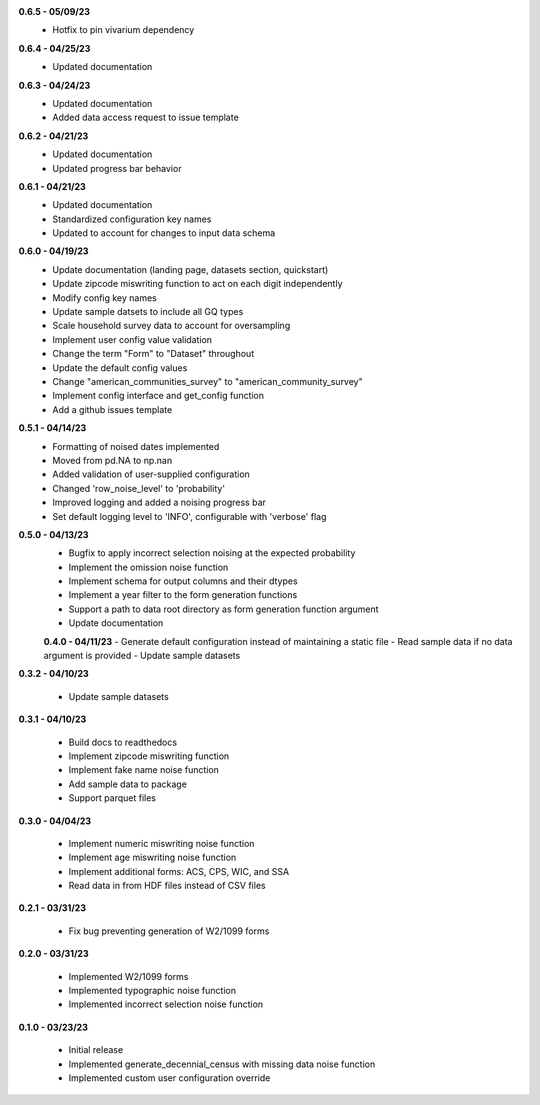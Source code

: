 **0.6.5 - 05/09/23**
 - Hotfix to pin vivarium dependency

**0.6.4 - 04/25/23**
 - Updated documentation

**0.6.3 - 04/24/23**
 - Updated documentation
 - Added data access request to issue template

**0.6.2 - 04/21/23**
 - Updated documentation
 - Updated progress bar behavior

**0.6.1 - 04/21/23**
 - Updated documentation
 - Standardized configuration key names
 - Updated to account for changes to input data schema

**0.6.0 - 04/19/23**
 - Update documentation (landing page, datasets section, quickstart)
 - Update zipcode miswriting function to act on each digit independently
 - Modify config key names
 - Update sample datsets to include all GQ types
 - Scale household survey data to account for oversampling
 - Implement user config value validation
 - Change the term "Form" to "Dataset" throughout
 - Update the default config values
 - Change "american_communities_survey" to "american_community_survey"
 - Implement config interface and get_config function
 - Add a github issues template

**0.5.1 - 04/14/23**
 - Formatting of noised dates implemented
 - Moved from pd.NA to np.nan
 - Added validation of user-supplied configuration
 - Changed 'row_noise_level' to 'probability'
 - Improved logging and added a noising progress bar
 - Set default logging level to 'INFO', configurable with 'verbose' flag

**0.5.0 - 04/13/23**
 - Bugfix to apply incorrect selection noising at the expected probability
 - Implement the omission noise function
 - Implement schema for output columns and their dtypes
 - Implement a year filter to the form generation functions
 - Support a path to data root directory as form generation function argument
 - Update documentation
 
 **0.4.0 - 04/11/23**
 - Generate default configuration instead of maintaining a static file
 - Read sample data if no data argument is provided
 - Update sample datasets

**0.3.2 - 04/10/23**

 - Update sample datasets

**0.3.1 - 04/10/23**

 - Build docs to readthedocs
 - Implement zipcode miswriting function
 - Implement fake name noise function
 - Add sample data to package
 - Support parquet files

**0.3.0 - 04/04/23**

 - Implement numeric miswriting noise function
 - Implement age miswriting noise function
 - Implement additional forms: ACS, CPS, WIC, and SSA
 - Read data in from HDF files instead of CSV files

**0.2.1 - 03/31/23**

 - Fix bug preventing generation of W2/1099 forms

**0.2.0 - 03/31/23**

 - Implemented W2/1099 forms
 - Implemented typographic noise function
 - Implemented incorrect selection noise function

**0.1.0 - 03/23/23**

 - Initial release
 - Implemented generate_decennial_census with missing data noise function
 - Implemented custom user configuration override